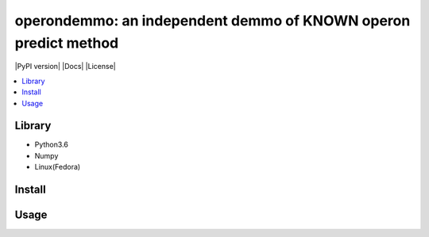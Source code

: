 operondemmo: an independent demmo of KNOWN operon predict method
==============================================================================
|PyPI version| |Docs| |License|

.. contents:: :local:

Library
--------------------------------------------------------------------------------
- Python3.6
- Numpy
- Linux(Fedora)

Install
--------------------------------------------------------------------------------


Usage
--------------------------------------------------------------------------------
